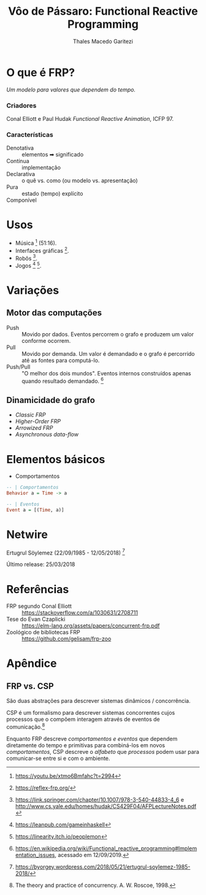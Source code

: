 #+Title: Vôo de Pássaro: Functional Reactive Programming
#+Author: Thales Macedo Garitezi

#+Startup: showeverything

#+REVEAL_ROOT: https://cdn.jsdelivr.net/npm/reveal.js@3.8.0
# ,##+REVEAL_ROOT: file:///home/thales/Downloads/reveal.js-3.8.0/
#+REVEAL_THEME: black
#+REVEAL_MIN_SCALE: 0.3
#+REVEAL_MAX_SCALE: 2.5
#+REVEAL_EXTRA_CSS: ./style.css
#+OPTIONS: toc:1

* O que é FRP?

/Um modelo para valores que dependem do tempo./

*** Criadores

Conal Elliott e Paul Hudak
/Functional Reactive Animation/, ICFP 97.

*** Características

- Denotativa :: elementos ➡ significado
- Contínua :: implementação
- Declarativa :: o quê vs. como (ou modelo vs. apresentação)
- Pura :: estado (tempo) explícito
- Componível ::

* Usos

- Música [fn:euterpea] (51:16).
- Interfaces gráficas [fn:reflex].
- Robôs [fn:hudak-arrow].
- Jogos [fn:eulerea] [fn:yampa-game].

[fn:euterpea] https://youtu.be/xtmo6Bmfahc?t=2994
[fn:eulerea] https://leanpub.com/gameinhaskell
[fn:yampa-game] https://linearity.itch.io/peoplemon
[fn:reflex] https://reflex-frp.org/
[fn:hudak-arrow] https://link.springer.com/chapter/10.1007/978-3-540-44833-4_6 e http://www.cs.yale.edu/homes/hudak/CS429F04/AFPLectureNotes.pdf

* Variações

** Motor das computações

- Push :: Movido por dados. Eventos percorrem o grafo e produzem um valor conforme ocorrem.
- Pull :: Movido por demanda. Um valor é demandado e o grafo é percorrido até as fontes para computá-lo.
- Push/Pull :: "O melhor dos dois mundos". Eventos internos construídos apenas quando resultado demandado. [fn:wiki-push-pull]

[fn:wiki-push-pull] https://en.wikipedia.org/wiki/Functional_reactive_programming#Implementation_issues, acessado em 12/09/2019.

** Dinamicidade do grafo

- /Classic FRP/
- /Higher-Order FRP/
- /Arrowized FRP/
- /Asynchronous data-flow/

* Elementos básicos

- Comportamentos
#+BEGIN_SRC haskell
-- | Comportamentos
Behavior a = Time -> a

-- | Eventos
Event a = [(Time, a)]
#+END_SRC

* Netwire

Ertugrul Söylemez (22/09/1985 - 12/05/2018) [fn:söylemez]

Último release: 25/03/2018

[fn:söylemez] https://byorgey.wordpress.com/2018/05/21/ertugrul-soylemez-1985-2018/

* Referências

- FRP segundo Conal Elliott :: https://stackoverflow.com/a/1030631/2708711
- Tese do Evan Czaplicki :: https://elm-lang.org/assets/papers/concurrent-frp.pdf
- Zoológico de bibliotecas FRP :: https://github.com/gelisam/frp-zoo

* Apêndice

** FRP vs. CSP

São duas abstrações para descrever sistemas dinâmicos / concorrência.

CSP é um formalismo para descrever sistemas concorrentes cujos
processos que o compõem interagem através de eventos de comunicação.[fn:roscoe]

Enquanto FRP descreve /comportamentos e eventos/ que dependem
diretamente do tempo e primitivas para combiná-los em novos
/comportamentos/, CSP descreve o /alfabeto/ que /processos/ podem usar
para comunicar-se entre si e com o ambiente.

[fn:roscoe] The theory and practice of concurrency. A. W. Roscoe, 1998.
